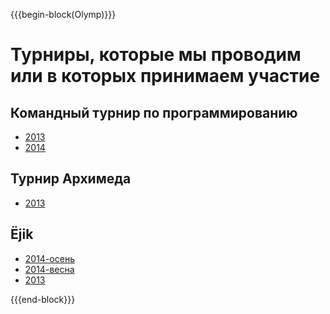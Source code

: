 #+HTML_DOCTYPE: html5
#+OPTIONS: toc:nil num:nil html5-fancy:t
#+MACRO: begin-block #+HTML: <div class="$1">
#+MACRO: end-block #+HTML: </div>

{{{begin-block(Olymp)}}}

* Турниры, которые мы проводим или в которых принимаем участие

** Командный турнир по программированию

+ [[./olymp/arhimed/2013.html][2013]]
+ [[./olymp/arhimed/2014.html][2014]]

** Турнир Архимеда

+ [[./olymp/arhimed/2013.html][2013]]

** Ёjik

+ [[./olymp/ejik/2014a.html][2014-осень]]
+ [[./olymp/ejik/2014s.html][2014-весна]]
+ [[./olymp/ejik/2013.html][2013]]

{{{end-block}}}

